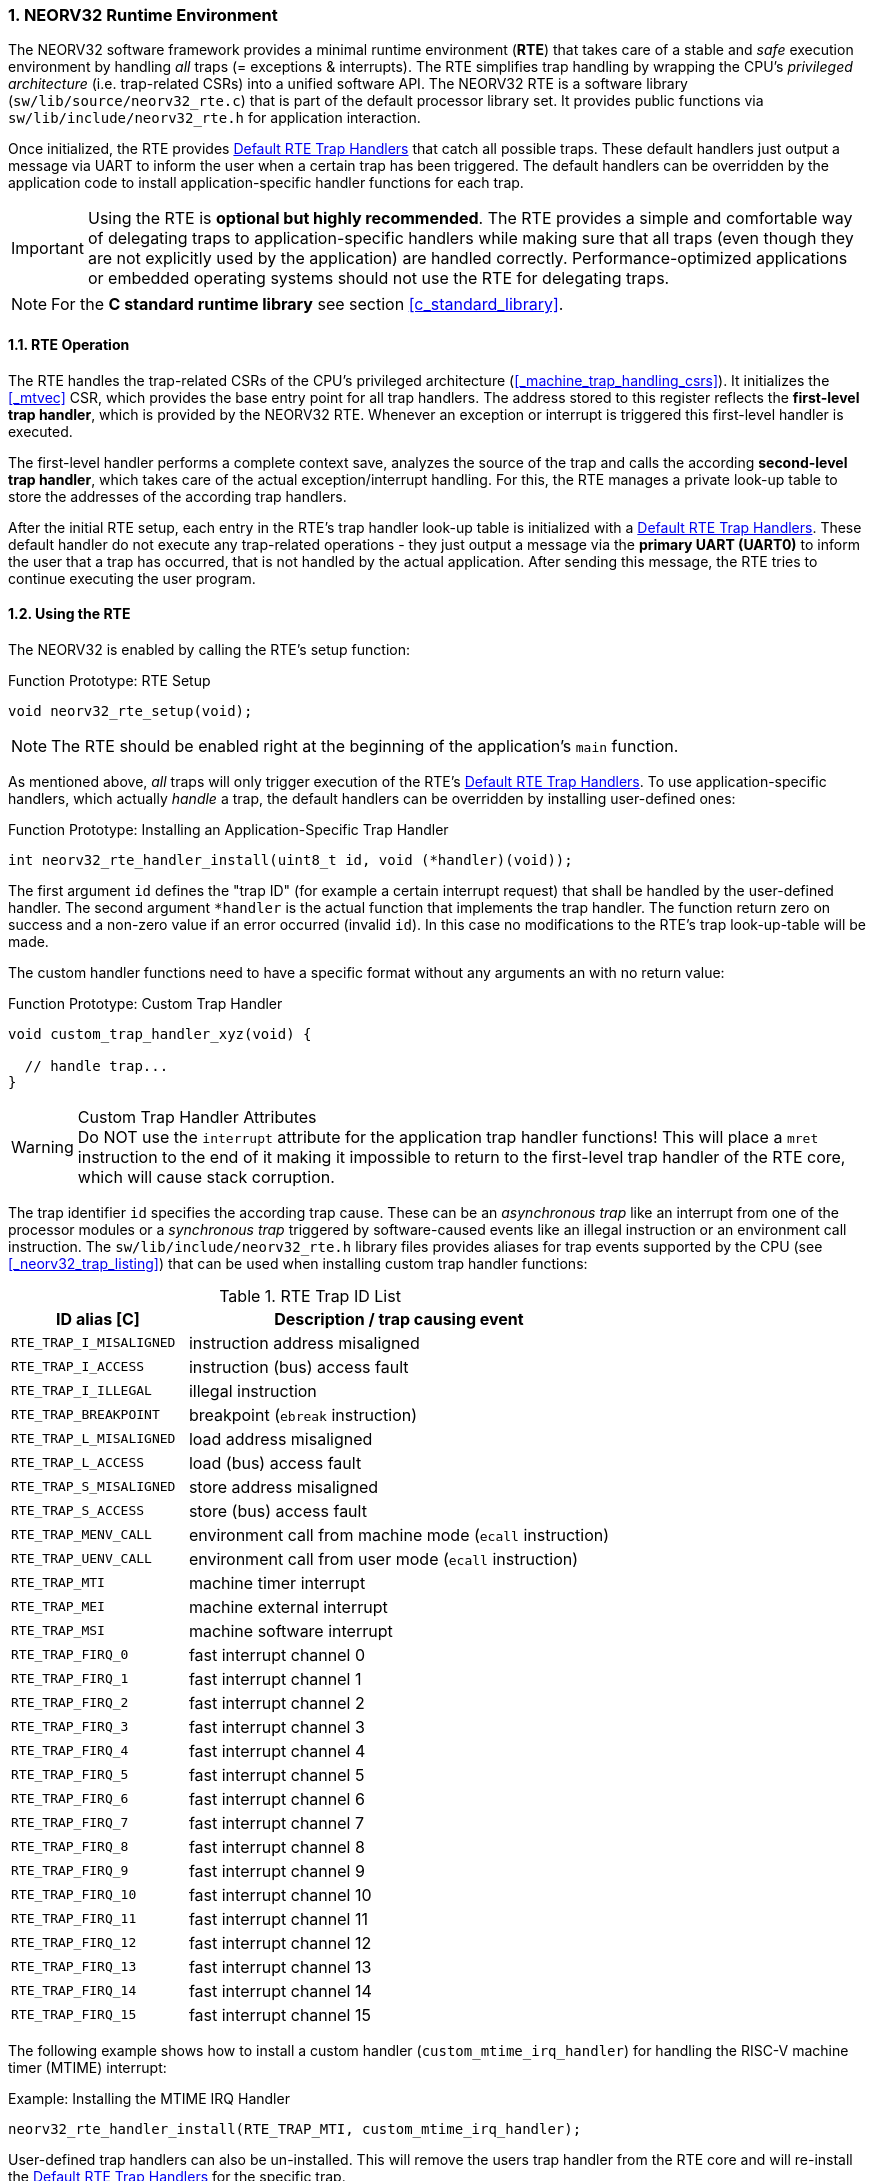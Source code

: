:sectnums:
=== NEORV32 Runtime Environment

The NEORV32 software framework provides a minimal runtime environment (**RTE**) that takes care of a stable
and _safe_ execution environment by handling _all_ traps (= exceptions & interrupts). The RTE simplifies trap handling
by wrapping the CPU's _privileged architecture_ (i.e. trap-related CSRs) into a unified software API.
The NEORV32 RTE is a software library (`sw/lib/source/neorv32_rte.c`) that is part of the default processor library set.
It provides public functions via `sw/lib/include/neorv32_rte.h` for application interaction.

Once initialized, the RTE provides <<_default_rte_trap_handlers>> that catch all possible traps. These
default handlers just output a message via UART to inform the user when a certain trap has been triggered. The
default handlers can be overridden by the application code to install application-specific handler functions for each trap.

[IMPORTANT]
Using the RTE is **optional but highly recommended**. The RTE provides a simple and comfortable way of delegating
traps to application-specific handlers while making sure that all traps (even though they are not explicitly used
by the application) are handled correctly. Performance-optimized applications or embedded operating systems should
not use the RTE for delegating traps.

[NOTE]
For the **C standard runtime library** see section <<c_standard_library>>.


==== RTE Operation

The RTE handles the trap-related CSRs of the CPU's privileged architecture (<<_machine_trap_handling_csrs>>).
It initializes the <<_mtvec>> CSR, which provides the base entry point for all trap
handlers. The address stored to this register reflects the **first-level trap handler**, which is provided by the
NEORV32 RTE. Whenever an exception or interrupt is triggered this first-level handler is executed.

The first-level handler performs a complete context save, analyzes the source of the trap and
calls the according **second-level trap handler**, which takes care of the actual exception/interrupt
handling. For this, the RTE manages a private look-up table to store the addresses of the according trap
handlers.

After the initial RTE setup, each entry in the RTE's trap handler look-up table is initialized with a
<<_default_rte_trap_handlers>>. These default handler do not execute any trap-related operations - they
just output a message via the *primary UART (UART0)* to inform the user that a trap has occurred, that is not
handled by the actual application. After sending this message, the RTE tries to continue executing the user program.


==== Using the RTE

The NEORV32 is enabled by calling the RTE's setup function:

.Function Prototype: RTE Setup
[source,c]
----
void neorv32_rte_setup(void);
----

[NOTE]
The RTE should be enabled right at the beginning of the application's `main` function.

As mentioned above, _all_ traps will only trigger execution of the RTE's <<_default_rte_trap_handlers>>.
To use application-specific handlers, which actually _handle_ a trap, the default handlers can be overridden
by installing user-defined ones:

.Function Prototype: Installing an Application-Specific Trap Handler
[source,c]
----
int neorv32_rte_handler_install(uint8_t id, void (*handler)(void));
----

The first argument `id` defines the "trap ID" (for example a certain interrupt request) that shall be handled
by the user-defined handler. The second argument `*handler` is the actual function that implements the trap
handler. The function return zero on success and a non-zero value if an error occurred (invalid `id`). In this
case no modifications to the RTE's trap look-up-table will be made.

The custom handler functions need to have a specific format without any arguments an with no return value:

.Function Prototype: Custom Trap Handler
[source,c]
----
void custom_trap_handler_xyz(void) {

  // handle trap...
}
----

.Custom Trap Handler Attributes
[WARNING]
Do NOT use the `((interrupt))` attribute for the application trap handler functions! This
will place a `mret` instruction to the end of it making it impossible to return to the first-level
trap handler of the RTE core, which will cause stack corruption.

The trap identifier `id` specifies the according trap cause. These can be an _asynchronous trap_ like
an interrupt from one of the processor modules or a _synchronous trap_ triggered by software-caused events
like an illegal instruction or an environment call instruction. The `sw/lib/include/neorv32_rte.h` library files
provides aliases for trap events supported by the CPU (see <<_neorv32_trap_listing>>) that can be used when
installing custom trap handler functions:

.RTE Trap ID List
[cols="<5,<12"]
[options="header",grid="rows"]
|=======================
| ID alias [C] | Description / trap causing event
| `RTE_TRAP_I_MISALIGNED` | instruction address misaligned
| `RTE_TRAP_I_ACCESS`     | instruction (bus) access fault
| `RTE_TRAP_I_ILLEGAL`    | illegal instruction
| `RTE_TRAP_BREAKPOINT`   | breakpoint (`ebreak` instruction)
| `RTE_TRAP_L_MISALIGNED` | load address misaligned
| `RTE_TRAP_L_ACCESS`     | load (bus) access fault
| `RTE_TRAP_S_MISALIGNED` | store address misaligned
| `RTE_TRAP_S_ACCESS`     | store (bus) access fault
| `RTE_TRAP_MENV_CALL`    | environment call from machine mode (`ecall` instruction)
| `RTE_TRAP_UENV_CALL`    | environment call from user mode (`ecall` instruction)
| `RTE_TRAP_MTI`          | machine timer interrupt
| `RTE_TRAP_MEI`          | machine external interrupt
| `RTE_TRAP_MSI`          | machine software interrupt
| `RTE_TRAP_FIRQ_0`       | fast interrupt channel 0
| `RTE_TRAP_FIRQ_1`       | fast interrupt channel 1
| `RTE_TRAP_FIRQ_2`       | fast interrupt channel 2
| `RTE_TRAP_FIRQ_3`       | fast interrupt channel 3
| `RTE_TRAP_FIRQ_4`       | fast interrupt channel 4
| `RTE_TRAP_FIRQ_5`       | fast interrupt channel 5
| `RTE_TRAP_FIRQ_6`       | fast interrupt channel 6
| `RTE_TRAP_FIRQ_7`       | fast interrupt channel 7
| `RTE_TRAP_FIRQ_8`       | fast interrupt channel 8
| `RTE_TRAP_FIRQ_9`       | fast interrupt channel 9
| `RTE_TRAP_FIRQ_10`      | fast interrupt channel 10
| `RTE_TRAP_FIRQ_11`      | fast interrupt channel 11
| `RTE_TRAP_FIRQ_12`      | fast interrupt channel 12
| `RTE_TRAP_FIRQ_13`      | fast interrupt channel 13
| `RTE_TRAP_FIRQ_14`      | fast interrupt channel 14
| `RTE_TRAP_FIRQ_15`      | fast interrupt channel 15
|=======================

The following example shows how to install a custom handler (`custom_mtime_irq_handler`) for handling
the RISC-V machine timer (MTIME) interrupt:

.Example: Installing the MTIME IRQ Handler
[source,c]
----
neorv32_rte_handler_install(RTE_TRAP_MTI, custom_mtime_irq_handler);
----

User-defined trap handlers can also be un-installed. This will remove the users trap handler from the RTE core
and will re-install the <<_default_rte_trap_handlers>> for the specific trap.

.Function Prototype: Installing an Application-Specific Trap Handler
[source,c]
----
int neorv32_rte_handler_uninstall(uint8_t id);
----

The argument `id` defines the identifier of the according trap that shall be un-installed. The function return zero
on success and a non-zero value if an error occurred (invalid `id`). In this case no modifications to the RTE's trap
look-up-table will be made.

The following example shows how to un-install the custom handler `custom_mtime_irq_handler` from the
RISC-V machine timer (MTIME) interrupt:

.Example: Removing the Custom MTIME IRQ Handler
[source,c]
----
neorv32_rte_handler_uninstall(RTE_TRAP_MTI);
----


==== Default RTE Trap Handlers

The default RTE trap handlers are executed when a certain trap is triggered that is not (yet) handled by a user-defined
application-specific trap handler. The default handler will output a message giving additional debug information
via UART0 to inform the user and will try to resume normal program execution.

.Continuing Execution
[WARNING]
In most cases the RTE can successfully continue operation - for example if it catches an **interrupt** request that is not handled
by the actual application program. However, if the RTE catches an un-handled **trap** like a bus access fault
continuing execution will most likely fail making the CPU crash.

.RTE Default Trap Handler Output Examples
[source]
----
<RTE> Illegal instruction @ PC=0x000002d6, INST=0x000000FF </RTE> <1>
<RTE> Illegal instruction @ PC=0x00000302, INST=0x0000 </RTE> <2>
<RTE> Load address misaligned @ PC=0x00000440, ADDR=0x80000101 </RTE> <3>
<RTE> Fast IRQ 0x00000003 @ PC=0x00000820 </RTE> <4>
----
<1> Illegal 32-bit instruction at address 0x000002d6.
<2> Illegal 16-bit instruction at address 0x00000302.
<3> Misaligned load access at address 0x00000440 (trying to load a full word from 0x80000101).
<4> Fast interrupt request from channel 3 before executing instruction at address 0x00000820.

The specific _message_ right at the beginning of the debug trap handler message corresponds to the trap code from the
<<_mcause>> CSR (see <<_neorv32_trap_listing>>). A full list of all messages and the according `mcause` trap codes is shown below.

.RTE Default Trap Handler Messages and According `mcause` Values
[cols="<5,^5"]
[options="header",grid="rows"]
|=======================
| Trap identifier | According `mcause` CSR value
| "Instruction address misaligned" | `0x00000000`
| "Instruction access fault"       | `0x00000001`
| "Illegal instruction"            | `0x00000002`
| "Breakpoint"                     | `0x00000003`
| "Load address misaligned"        | `0x00000004`
| "Load access fault"              | `0x00000005`
| "Store address misaligned"       | `0x00000006`
| "Store access fault"             | `0x00000007`
| "Environment call from U-mode"   | `0x00000008`
| "Environment call from M-mode"   | `0x0000000b`
| "Machine software IRQ"           | `0x80000003`
| "Machine timer IRQ"              | `0x80000007`
| "Machine external IRQ"           | `0x8000000b`
| "Fast IRQ 0x00000000"            | `0x80000010`
| "Fast IRQ 0x00000001"            | `0x80000011`
| "Fast IRQ 0x00000002"            | `0x80000012`
| "Fast IRQ 0x00000003"            | `0x80000013`
| "Fast IRQ 0x00000004"            | `0x80000014`
| "Fast IRQ 0x00000005"            | `0x80000015`
| "Fast IRQ 0x00000006"            | `0x80000016`
| "Fast IRQ 0x00000007"            | `0x80000017`
| "Fast IRQ 0x00000008"            | `0x80000018`
| "Fast IRQ 0x00000009"            | `0x80000019`
| "Fast IRQ 0x0000000a"            | `0x8000001a`
| "Fast IRQ 0x0000000b"            | `0x8000001b`
| "Fast IRQ 0x0000000c"            | `0x8000001c`
| "Fast IRQ 0x0000000d"            | `0x8000001d`
| "Fast IRQ 0x0000000e"            | `0x8000001e`
| "Fast IRQ 0x0000000f"            | `0x8000001f`
| "Unknown trap cause"             | _unknown_
|=======================

===== Bus Access Faults

For bus access faults the RTE default trap handlers also output the error code from the
<<_internal_bus_monitor_buskeeper>> to show the cause of the bus fault. One example is shown below.

.RTE Default Trap Handler Output Example (Load Access Bus Fault)
[source]
----
<RTE> Load access fault [TIMEOUT_ERR] @ PC=0x00000150, MTVAL=0xFFFFFF70 </RTE>
----

The additional message encapsulated in `[ ]` shows the actual cause of the bus access fault.
Three different messages are possible here:

* `[TIMEOUT_ERR]`: The accessed memory-mapped module did not respond within the valid access time window.
In Most cases this is caused by accessing a module that has not been implemented or when accessing
"address space holes" (unused/unmapped addresses).
* `[DEVICE_ERR]`: The accesses memory-mapped module asserted it's error signal to indicate an invalid access.
For example this can be caused by trying to write to read-only registers or by writing data quantities (like a byte)
to devices that do not support sub-word write accesses.
* `[PMP_ERR]`: This indicates an access right violation caused by the <<_pmp_physical_memory_protection>>.
